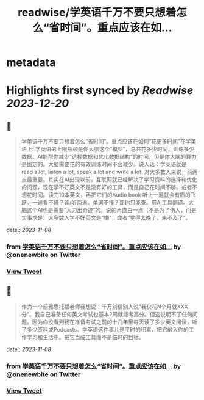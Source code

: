 :PROPERTIES:
:title: readwise/学英语千万不要只想着怎么“省时间”。重点应该在如...
:END:


* metadata
:PROPERTIES:
:author: [[onenewbite on Twitter]]
:full-title: "学英语千万不要只想着怎么“省时间”。重点应该在如..."
:category: [[tweets]]
:url: https://twitter.com/onenewbite/status/1721906169286185447
:image-url: https://pbs.twimg.com/profile_images/1585995910521446400/OXrx3eAV.jpg
:END:

* Highlights first synced by [[Readwise]] [[2023-12-20]]
** 📌
#+BEGIN_QUOTE
学英语千万不要只想着怎么“省时间”。重点应该在如何“花更多时间”在学英语上: 学英语的上限瓶颈是你大脑这个“模型”，总共花多少时间，训练多少数据。AI能帮你减少“选择数据和优化数据结构”的时间，但是你大脑的算力是固定的。大脑需要花的有效训练时间不会减少。说人话：学英语就是 read a lot, listen a lot, speak a lot and write a lot. 对大多数人来说，前两点最重要。其实在AI出现以前，互联网就已经解决了学习资料的选择和优化的问题，现在学不好英文不是没有好的工具，而是自己花时间不够。或者不想花时间。读完10本英文，再把它们的Audio book 听上一遍就会有质的飞跃。一遍看不懂？读/听两遍。单词不懂？那你只能查。用AI工具翻译。大脑这个AI也是需要“大力出奇迹”的。说的再直白一点（不是为了伤人，而是实事求是）大多数人学不好英文是“懒”，或者“觉得太晚了，来不及了”。 
#+END_QUOTE
    date:: [[2023-11-08]]
*** from _学英语千万不要只想着怎么“省时间”。重点应该在如..._ by @onenewbite on Twitter
*** [[https://twitter.com/onenewbite/status/1721906169286185447][View Tweet]]
** 📌
#+BEGIN_QUOTE
作为一个前雅思托福老师我想说：千万别信别人说“我仅花N个月就XXX分”。我自己准备任何英文考试也基本2周就能考高分。但这说明不了任何问题。因为你没看到我在准备考试之前的十几年里每天读了多少英文阅读，听了多少资料或Podcasts。学英语这件事儿是平时的积累，把它融入你的工作学习和生活中。把它当成工具而不是临时的目标。 
#+END_QUOTE
    date:: [[2023-11-08]]
*** from _学英语千万不要只想着怎么“省时间”。重点应该在如..._ by @onenewbite on Twitter
*** [[https://twitter.com/onenewbite/status/1721907612881711476][View Tweet]]